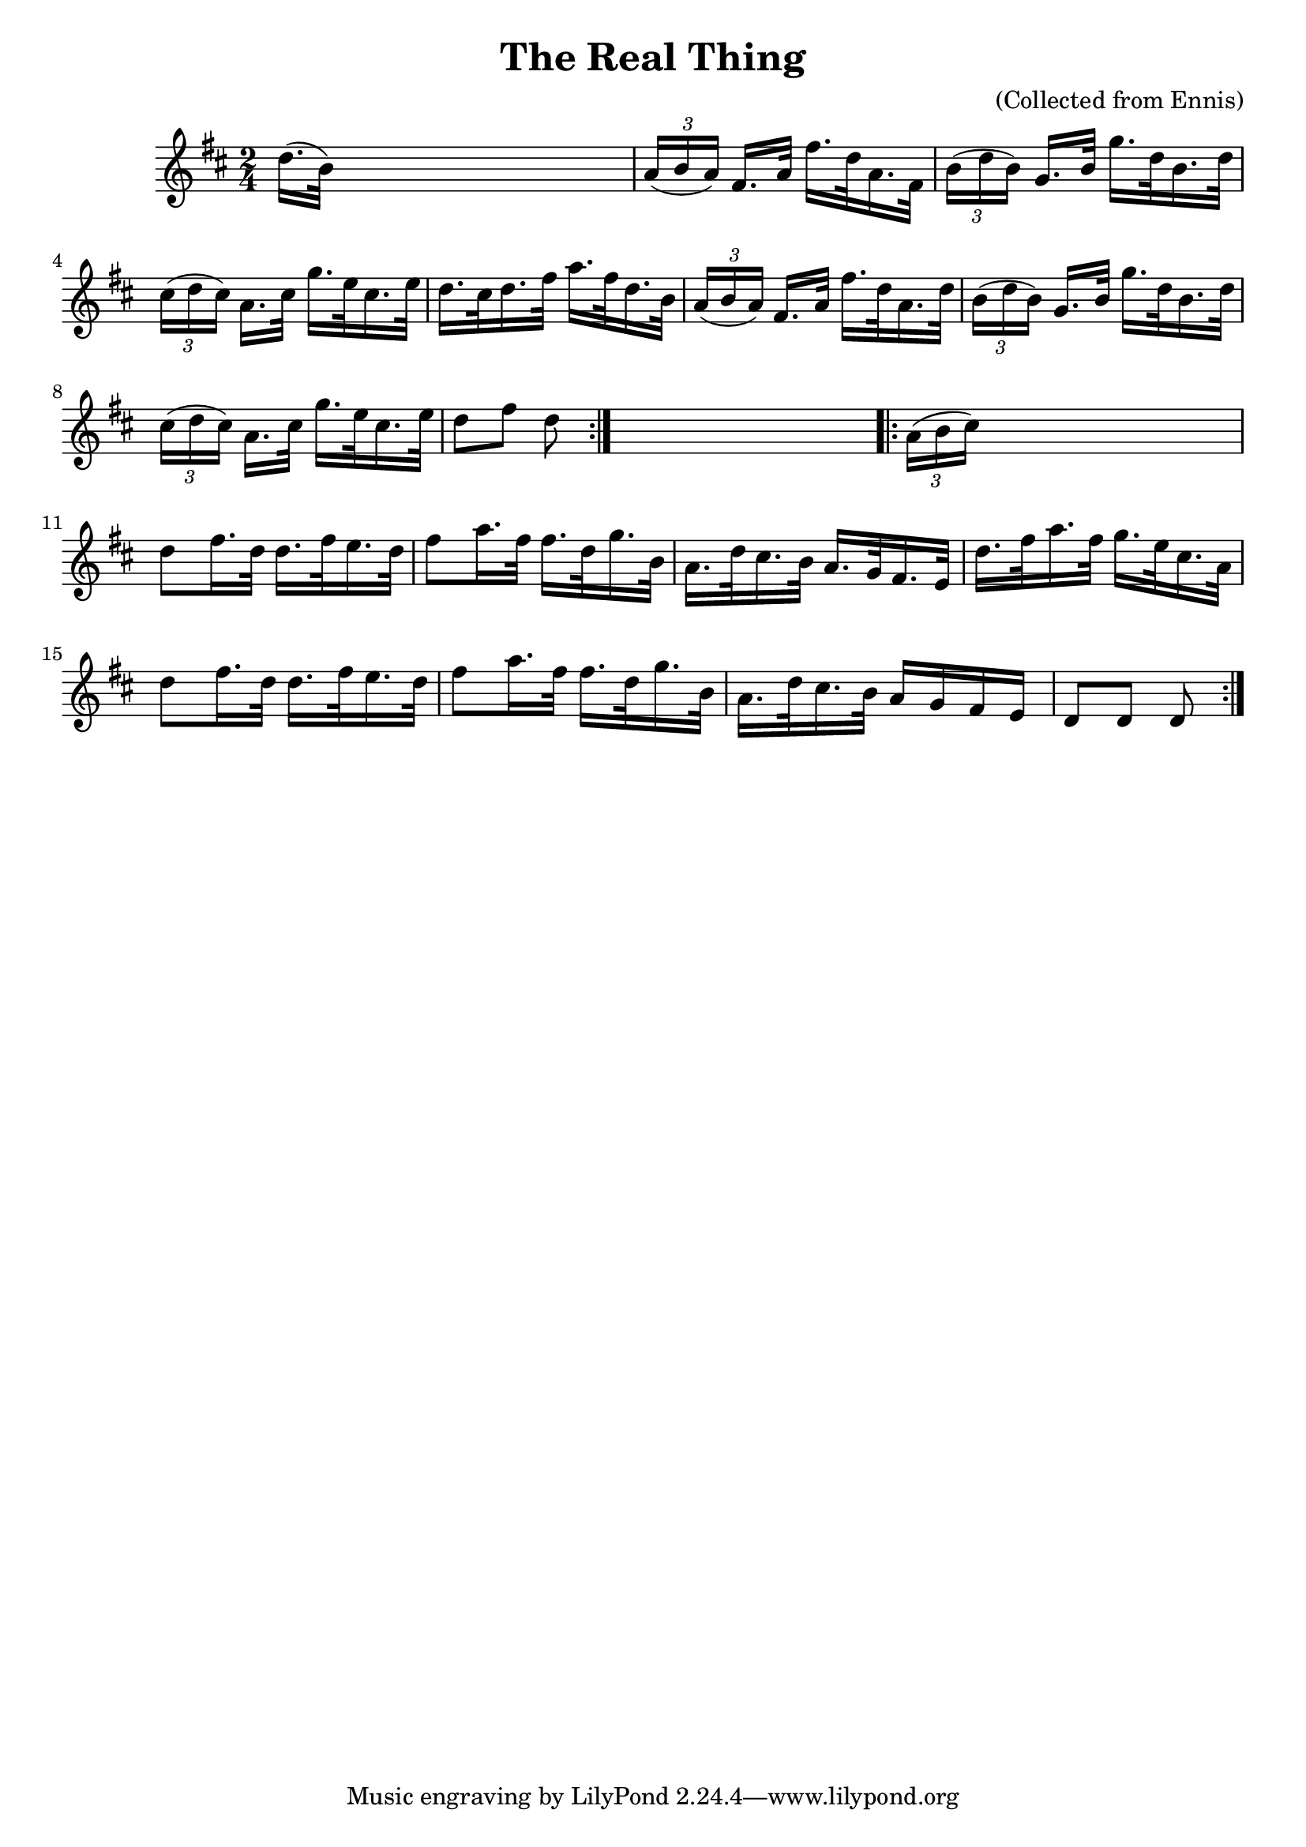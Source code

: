 
\version "2.16.2"
% automatically converted by musicxml2ly from xml/1570_bh.xml

%% additional definitions required by the score:
\language "english"


\header {
    encoder = "abc2xml version 63"
    encodingdate = "2015-01-25"
    composer = "(Collected from Ennis)"
    title = "The Real Thing"
    }

\layout {
    \context { \Score
        autoBeaming = ##f
        }
    }
PartPOneVoiceOne =  \relative d'' {
    \repeat volta 2 {
        \key d \major \time 2/4 d16. ( [ b32 ) ] s4. | % 2
        \times 2/3  {
            a16 ( [ b16 a16 ) ] }
        fs16. [ a32 ] fs'16. [ d32 a16. fs32 ] | % 3
        \times 2/3  {
            b16 ( [ d16 b16 ) ] }
        g16. [ b32 ] g'16. [ d32 b16. d32 ] | % 4
        \times 2/3  {
            cs16 ( [ d16 cs16 ) ] }
        a16. [ cs32 ] g'16. [ e32 cs16. e32 ] | % 5
        d16. [ cs32 d16. fs32 ] a16. [ fs32 d16. b32 ] | % 6
        \times 2/3  {
            a16 ( [ b16 a16 ) ] }
        fs16. [ a32 ] fs'16. [ d32 a16. d32 ] | % 7
        \times 2/3  {
            b16 ( [ d16 b16 ) ] }
        g16. [ b32 ] g'16. [ d32 b16. d32 ] | % 8
        \times 2/3  {
            cs16 ( [ d16 cs16 ) ] }
        a16. [ cs32 ] g'16. [ e32 cs16. e32 ] | % 9
        d8 [ fs8 ] d8 }
    s8 \repeat volta 2 {
        | \barNumberCheck #10
        \times 2/3  {
            a16 ( [ b16 cs16 ) ] }
        s4. | % 11
        d8 [ fs16. d32 ] d16. [ fs32 e16. d32 ] | % 12
        fs8 [ a16. fs32 ] fs16. [ d32 g16. b,32 ] | % 13
        a16. [ d32 cs16. b32 ] a16. [ g32 fs16. e32 ] | % 14
        d'16. [ fs32 a16. fs32 ] g16. [ e32 cs16. a32 ] | % 15
        d8 [ fs16. d32 ] d16. [ fs32 e16. d32 ] | % 16
        fs8 [ a16. fs32 ] fs16. [ d32 g16. b,32 ] | % 17
        a16. [ d32 cs16. b32 ] a16 [ g16 fs16 e16 ] | % 18
        d8 [ d8 ] d8 }
    }


% The score definition
\score {
    <<
        \new Staff <<
            \context Staff << 
                \context Voice = "PartPOneVoiceOne" { \PartPOneVoiceOne }
                >>
            >>
        
        >>
    \layout {}
    % To create MIDI output, uncomment the following line:
    %  \midi {}
    }

